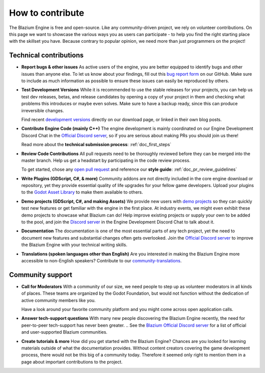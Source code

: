 .. _doc_ways_to_contribute:

How to contribute
=================

The Blazium Engine is free and open-source. Like any community-driven project, we rely on volunteer contributions.
On this page we want to showcase the various ways you as users can participate - to help you find the right starting place with the skillset you have.
Because contrary to popular opinion, we need more than just programmers on the project!


Technical contributions
-----------------------

- **Report bugs & other issues**
  As active users of the engine, you are better equipped to identify bugs and other issues than anyone else.
  To let us know about your findings, fill out this `bug report form <https://github.com/blazium-engine/blazium/issues/new/choose>`_ on our GitHub.
  Make sure to include as much information as possible to ensure these issues can easily be reproduced by others.

  .. If you are interested in helping keep our bug tracker organized, you can even join the `bugsquad <https://chat.blazium.app/channel/bugsquad>`_!

- **Test Development Versions**
  While it is recommended to use the stable releases for your projects, you can help us test dev releases, betas, and release candidates
  by opening a copy of your project in them and checking what problems this introduces or maybe even solves.
  Make sure to have a backup ready, since this can produce irreversible changes.

  Find recent `development versions <https://blazium.app/download/>`_ directly on our download page, or linked in their own blog posts.

- **Contribute Engine Code (mainly C++)**
  The engine development is mainly coordinated on our Engine Development Discord Chat in the `Official Discord server <https://chat.blazium.app>`_,
  so if you are serious about making PRs you should join us there!

  Read more about the **technical submission process**: :ref:`doc_first_steps`

  .. For each subject area of the engine, there is a corresponding team to coordinate the work.
  .. Join the linked chat to get more eyes on your related PR, learn about open todos, or partake in meetings.
  .. For some areas, specialists might even be encouraged to step up as maintainer!
  .. `List of teams <https://godotengine.org/teams/>`_

- **Review Code Contributions**
  All pull requests need to be thoroughly reviewed before they can be merged into the master branch.
  Help us get a headstart by participating in the code review process.

  To get started, chose any `open pull request <https://github.com/blazium-engine/blazium/pulls>`_ and reference our **style guide**: :ref:`doc_pr_review_guidelines`

- **Write Plugins (GDScript, C#, & more)**
  Community addons are not directly included in the core engine download or repository, yet they provide essential quality of life upgrades for your fellow game developers.
  Upload your plugins to the `Godot Asset Library <https://godotengine.org/asset-library/asset>`_ to make them available to others.

  ..
    update to talk about Asset Store later
- **Demo projects (GDScript, C#, and making Assets)**
  We provide new users with `demo projects <https://github.com/godotengine/godot-demo-projects/>`_ so they can quickly test new features or get familiar with the engine in the first place.
  At industry events, we might even exhibit these demo projects to showcase what Blazium can do!
  Help improve existing projects or supply your own to be added to the pool, and join the `Discord server <https://chat.blazium.app>`_ in the Engine Development Discord Chat to talk about it.

- **Documentation**
  The documentation is one of the most essential parts of any tech project, yet the need to document new features and substantial changes often gets overlooked.
  Join the `Official Discord server <https://chat.blazium.app>`_ to improve the Blazium Engine with your technical writing skills.

- **Translations (spoken languages other than English)**
  Are you interested in making the Blazium Engine more accessible to non-English speakers?
  Contribute to our `community-translations <https://hosted.weblate.org/projects/godot-engine/godot/>`_.

Community support
-----------------

- **Call for Moderators**
  With a community of our size, we need people to step up as volunteer moderators in all kinds of places.
  These teams are organized by the Godot Foundation, but would not function without the dedication of active community members like you.

  Have a look around your favorite community platform and you might come across open application calls.

- **Answer tech-support questions**
  With many new people discovering the Blazium Engine recently, the need for peer-to-peer tech-support has never been greater.
  .. See the `Blazium Official Discord server <https://chat.blazium.app>`_ for a list of official and user-supported Blazium communities.

- **Create tutorials & more**
  How did you get started with the Blazium Engine?
  Chances are you looked for learning materials outside of what the documentation provides.
  Without content creators covering the game development process, there would not be this big of a community today.
  Therefore it seemed only right to mention them in a page about important contributions to the project.
